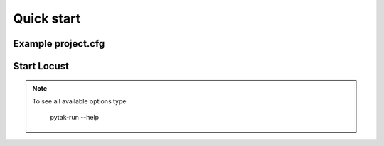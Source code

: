 =============
Quick start
=============

Example project.cfg
=====================


Start Locust
============


.. note::

    To see all available options type

        pytak-run --help
